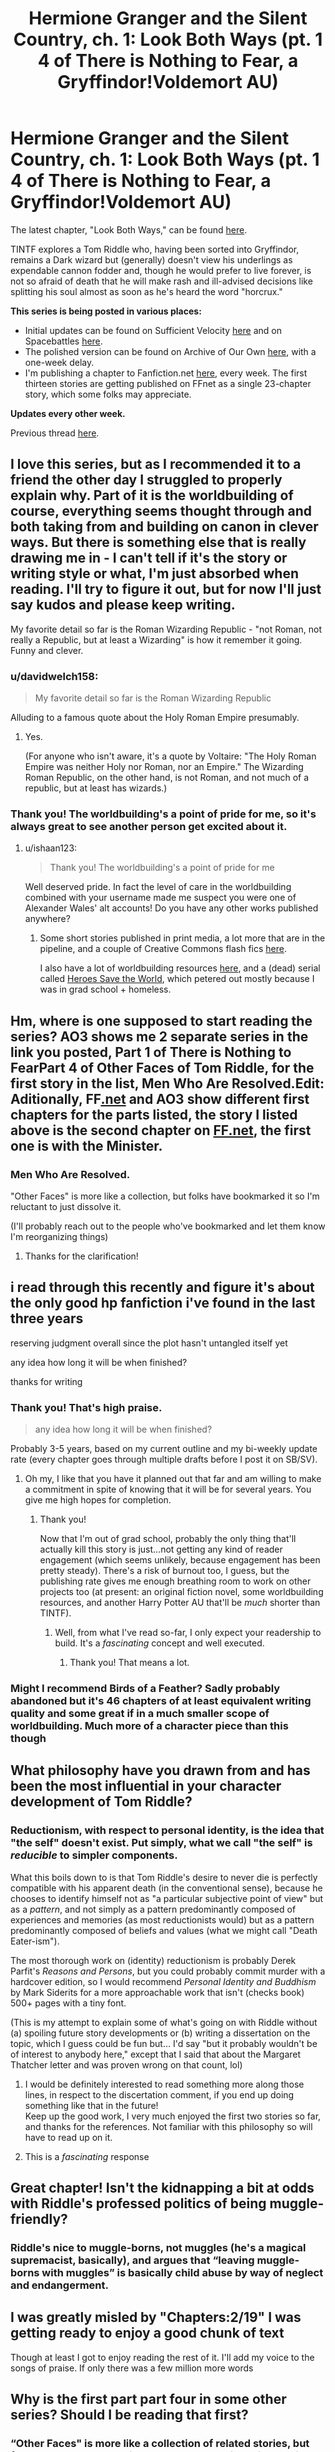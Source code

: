 #+TITLE: Hermione Granger and the Silent Country, ch. 1: Look Both Ways (pt. 1 4 of There is Nothing to Fear, a Gryffindor!Voldemort AU)

* Hermione Granger and the Silent Country, ch. 1: Look Both Ways (pt. 1 4 of There is Nothing to Fear, a Gryffindor!Voldemort AU)
:PROPERTIES:
:Author: callmesalticidae
:Score: 55
:DateUnix: 1605201971.0
:DateShort: 2020-Nov-12
:FlairText: WIP
:END:
The latest chapter, "Look Both Ways," can be found [[https://archiveofourown.org/works/27111157/chapters/66202159][here]].

TINTF explores a Tom Riddle who, having been sorted into Gryffindor, remains a Dark wizard but (generally) doesn't view his underlings as expendable cannon fodder and, though he would prefer to live forever, is not so afraid of death that he will make rash and ill-advised decisions like splitting his soul almost as soon as he's heard the word "horcrux."

*This series is being posted in various places:*

- Initial updates can be found on Sufficient Velocity [[https://forums.sufficientvelocity.com/threads/there-is-nothing-to-fear-harry-potter-au-gryffindor-voldemort.49249/][here]] and on Spacebattles [[https://forums.spacebattles.com/threads/there-is-nothing-to-fear-harry-potter-au-gryffindor-voldemort.667057/][here]].
- The polished version can be found on Archive of Our Own [[https://archiveofourown.org/series/1087368][here]], with a one-week delay.
- I'm publishing a chapter to Fanfiction.net [[https://www.fanfiction.net/s/13715432/1/There-is-Nothing-to-Fear][here]], every week. The first thirteen stories are getting published on FFnet as a single 23-chapter story, which some folks may appreciate.

*Updates every other week.*

Previous thread [[https://old.reddit.com/r/rational/comments/jc0vzj/there_is_nothing_to_fear_harry_potter_au/][here]].


** I love this series, but as I recommended it to a friend the other day I struggled to properly explain why. Part of it is the worldbuilding of course, everything seems thought through and both taking from and building on canon in clever ways. But there is something else that is really drawing me in - I can't tell if it's the story or writing style or what, I'm just absorbed when reading. I'll try to figure it out, but for now I'll just say kudos and please keep writing.

My favorite detail so far is the Roman Wizarding Republic - "not Roman, not really a Republic, but at least a Wizarding" is how it remember it going. Funny and clever.
:PROPERTIES:
:Author: Grasmel
:Score: 12
:DateUnix: 1605255595.0
:DateShort: 2020-Nov-13
:END:

*** u/davidwelch158:
#+begin_quote
  My favorite detail so far is the Roman Wizarding Republic
#+end_quote

Alluding to a famous quote about the Holy Roman Empire presumably.
:PROPERTIES:
:Author: davidwelch158
:Score: 6
:DateUnix: 1605287570.0
:DateShort: 2020-Nov-13
:END:

**** Yes.

(For anyone who isn't aware, it's a quote by Voltaire: "The Holy Roman Empire was neither Holy nor Roman, nor an Empire." The Wizarding Roman Republic, on the other hand, is not Roman, and not much of a republic, but at least has wizards.)
:PROPERTIES:
:Author: callmesalticidae
:Score: 11
:DateUnix: 1605302232.0
:DateShort: 2020-Nov-14
:END:


*** Thank you! The worldbuilding's a point of pride for me, so it's always great to see another person get excited about it.
:PROPERTIES:
:Author: callmesalticidae
:Score: 6
:DateUnix: 1605302313.0
:DateShort: 2020-Nov-14
:END:

**** u/ishaan123:
#+begin_quote
  Thank you! The worldbuilding's a point of pride for me
#+end_quote

Well deserved pride. In fact the level of care in the worldbuilding combined with your username made me suspect you were one of Alexander Wales' alt accounts! Do you have any other works published anywhere?
:PROPERTIES:
:Author: ishaan123
:Score: 5
:DateUnix: 1605315819.0
:DateShort: 2020-Nov-14
:END:

***** Some short stories published in print media, a lot more that are in the pipeline, and a couple of Creative Commons flash fics [[https://wmbsaltworks.wordpress.com/category/fiction/][here]].

I also have a lot of worldbuilding resources [[https://www.drivethrurpg.com/browse/pub/10909/WMB-Saltworks][here]], and a (dead) serial called [[https://heroessavetheworld.wordpress.com/][Heroes Save the World]], which petered out mostly because I was in grad school + homeless.
:PROPERTIES:
:Author: callmesalticidae
:Score: 2
:DateUnix: 1605316631.0
:DateShort: 2020-Nov-14
:END:


** Hm, where is one supposed to start reading the series? AO3 shows me 2 separate series in the link you posted, Part 1 of There is Nothing to FearPart 4 of Other Faces of Tom Riddle, for the first story in the list, Men Who Are Resolved.Edit: Aditionally, FF[[https://Fanfiction.net][.net]] and AO3 show different first chapters for the parts listed, the story I listed above is the second chapter on [[https://FF.net][FF.net]], the first one is with the Minister.
:PROPERTIES:
:Author: bjayernaeiy
:Score: 6
:DateUnix: 1605225207.0
:DateShort: 2020-Nov-13
:END:

*** Men Who Are Resolved.

"Other Faces" is more like a collection, but folks have bookmarked it so I'm reluctant to just dissolve it.

(I'll probably reach out to the people who've bookmarked and let them know I'm reorganizing things)
:PROPERTIES:
:Author: callmesalticidae
:Score: 4
:DateUnix: 1605226098.0
:DateShort: 2020-Nov-13
:END:

**** Thanks for the clarification!
:PROPERTIES:
:Author: bjayernaeiy
:Score: 3
:DateUnix: 1605226654.0
:DateShort: 2020-Nov-13
:END:


** i read through this recently and figure it's about the only good hp fanfiction i've found in the last three years

reserving judgment overall since the plot hasn't untangled itself yet

any idea how long it will be when finished?

thanks for writing
:PROPERTIES:
:Author: flagamuffin
:Score: 13
:DateUnix: 1605217401.0
:DateShort: 2020-Nov-13
:END:

*** Thank you! That's high praise.

#+begin_quote
  any idea how long it will be when finished?
#+end_quote

Probably 3-5 years, based on my current outline and my bi-weekly update rate (every chapter goes through multiple drafts before I post it on SB/SV).
:PROPERTIES:
:Author: callmesalticidae
:Score: 14
:DateUnix: 1605221020.0
:DateShort: 2020-Nov-13
:END:

**** Oh my, I like that you have it planned out that far and am willing to make a commitment in spite of knowing that it will be for several years. You give me high hopes for completion.
:PROPERTIES:
:Author: Valdrax
:Score: 7
:DateUnix: 1605238286.0
:DateShort: 2020-Nov-13
:END:

***** Thank you!

Now that I'm out of grad school, probably the only thing that'll actually kill this story is just...not getting any kind of reader engagement (which seems unlikely, because engagement has been pretty steady). There's a risk of burnout too, I guess, but the publishing rate gives me enough breathing room to work on other projects too (at present: an original fiction novel, some worldbuilding resources, and another Harry Potter AU that'll be /much/ shorter than TINTF).
:PROPERTIES:
:Author: callmesalticidae
:Score: 9
:DateUnix: 1605238949.0
:DateShort: 2020-Nov-13
:END:

****** Well, from what I've read so-far, I only expect your readership to build. It's a /fascinating/ concept and well executed.
:PROPERTIES:
:Author: Valdrax
:Score: 4
:DateUnix: 1605240713.0
:DateShort: 2020-Nov-13
:END:

******* Thank you! That means a lot.
:PROPERTIES:
:Author: callmesalticidae
:Score: 3
:DateUnix: 1605283106.0
:DateShort: 2020-Nov-13
:END:


*** Might I recommend Birds of a Feather? Sadly probably abandoned but it's 46 chapters of at least equivalent writing quality and some great if in a much smaller scope of worldbuilding. Much more of a character piece than this though
:PROPERTIES:
:Author: RMcD94
:Score: 1
:DateUnix: 1605460192.0
:DateShort: 2020-Nov-15
:END:


** What philosophy have you drawn from and has been the most influential in your character development of Tom Riddle?
:PROPERTIES:
:Author: bjayernaeiy
:Score: 6
:DateUnix: 1605227503.0
:DateShort: 2020-Nov-13
:END:

*** Reductionism, with respect to personal identity, is the idea that "the self" doesn't exist. Put simply, what we call "the self" is /reducible/ to simpler components.

What this boils down to is that Tom Riddle's desire to never die is perfectly compatible with his apparent death (in the conventional sense), because he chooses to identify himself not as "a particular subjective point of view" but as a /pattern/, and not simply as a pattern predominantly composed of experiences and memories (as most reductionists would) but as a pattern predominantly composed of beliefs and values (what we might call "Death Eater-ism").

The most thorough work on (identity) reductionism is probably Derek Parfit's /Reasons and Persons/, but you could probably commit murder with a hardcover edition, so I would recommend /Personal Identity and Buddhism/ by Mark Siderits for a more approachable work that isn't (checks book) 500+ pages with a tiny font.

(This is my attempt to explain some of what's going on with Riddle without (a) spoiling future story developments or (b) writing a dissertation on the topic, which I guess could be fun but... I'd say "but it probably wouldn't be of interest to anybody here," except that I said that about the Margaret Thatcher letter and was proven wrong on that count, lol)
:PROPERTIES:
:Author: callmesalticidae
:Score: 17
:DateUnix: 1605231045.0
:DateShort: 2020-Nov-13
:END:

**** I would be definitely interested to read something more along those lines, in respect to the discertation comment, if you end up doing something like that in the future!\\
Keep up the good work, I very much enjoyed the first two stories so far, and thanks for the references. Not familiar with this philosophy so will have to read up on it.
:PROPERTIES:
:Author: bjayernaeiy
:Score: 3
:DateUnix: 1605231575.0
:DateShort: 2020-Nov-13
:END:


**** This is a /fascinating/ response
:PROPERTIES:
:Author: Roneitis
:Score: 3
:DateUnix: 1605269527.0
:DateShort: 2020-Nov-13
:END:


** Great chapter! Isn't the kidnapping a bit at odds with Riddle's professed politics of being muggle-friendly?
:PROPERTIES:
:Author: GreenSatyr
:Score: 2
:DateUnix: 1605314716.0
:DateShort: 2020-Nov-14
:END:

*** Riddle's nice to muggle-borns, not muggles (he's a magical supremacist, basically), and argues that “leaving muggle-borns with muggles” is basically child abuse by way of neglect and endangerment.
:PROPERTIES:
:Author: callmesalticidae
:Score: 8
:DateUnix: 1605314985.0
:DateShort: 2020-Nov-14
:END:


** I was greatly misled by "Chapters:2/19" I was getting ready to enjoy a good chunk of text

Though at least I got to enjoy reading the rest of it. I'll add my voice to the songs of praise. If only there was a few million more words
:PROPERTIES:
:Author: RMcD94
:Score: 2
:DateUnix: 1605461448.0
:DateShort: 2020-Nov-15
:END:


** Why is the first part part four in some other series? Should I be reading that first?
:PROPERTIES:
:Author: RMcD94
:Score: 1
:DateUnix: 1605392526.0
:DateShort: 2020-Nov-15
:END:

*** “Other Faces" is more like a collection of related stories, but folks have bookmarked it so I'm reluctant to just dissolve it. You don't have to read any of the earlier stories to make sense of TINTF.

(I'll probably reach out to the people who've bookmarked and let them know I'm reorganizing things, but for now I've just got a notice on the description that its days are numbered)
:PROPERTIES:
:Author: callmesalticidae
:Score: 1
:DateUnix: 1605398028.0
:DateShort: 2020-Nov-15
:END:
